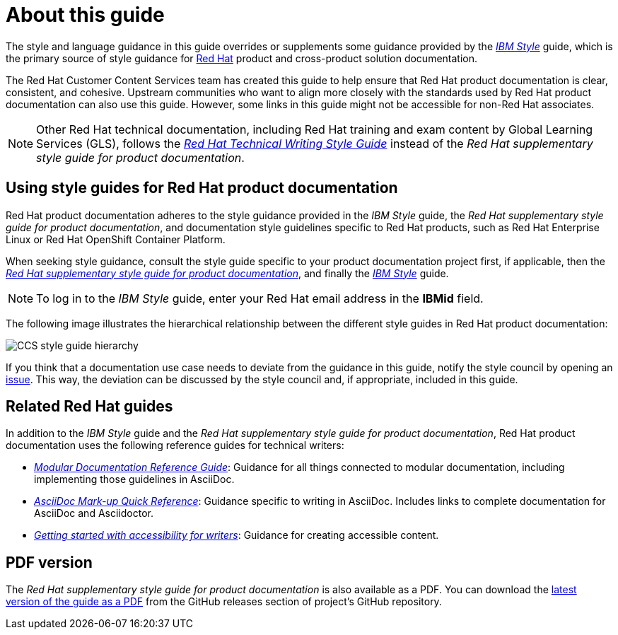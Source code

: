 = About this guide

The style and language guidance in this guide overrides or supplements some guidance provided by the link:https://www.ibm.com/docs/en/ibm-style[_IBM Style_] guide, which is the primary source of style guidance for link:https://www.redhat.com/[Red{nbsp}Hat] product and cross-product solution documentation.

The Red{nbsp}Hat Customer Content Services team has created this guide to help ensure that Red{nbsp}Hat product documentation is clear, consistent, and cohesive. Upstream communities who want to align more closely with the standards used by Red{nbsp}Hat product documentation can also use this guide. However, some links in this guide might not be accessible for non-Red Hat associates.

[NOTE]
====
Other Red{nbsp}Hat technical documentation, including Red{nbsp}Hat training and exam content by Global Learning Services (GLS), follows the link:https://stylepedia.net/[_Red{nbsp}Hat Technical Writing Style Guide_] instead of the _Red{nbsp}Hat supplementary style guide for product documentation_.
====

== Using style guides for Red{nbsp}Hat product documentation

Red{nbsp}Hat product documentation adheres to the style guidance provided in the _IBM Style_ guide, the _Red{nbsp}Hat supplementary style guide for product documentation_, and documentation style guidelines specific to Red{nbsp}Hat products, such as Red{nbsp}Hat Enterprise Linux or Red{nbsp}Hat OpenShift Container Platform.

When seeking style guidance, consult the style guide specific to your product documentation project first, if applicable, then the link:https://redhat-documentation.github.io/supplementary-style-guide[_Red{nbsp}Hat supplementary style guide for product documentation_], and finally the link:https://www.ibm.com/docs/en/ibm-style[_IBM Style_] guide.

[NOTE]
====
To log in to the _IBM Style_ guide, enter your Red{nbsp}Hat email address in the *IBMid* field.
====

The following image illustrates the hierarchical relationship between the different style guides in Red{nbsp}Hat product documentation:

image:images/ccs-style-guide-hierarchy.png[CCS style guide hierarchy]

If you think that a documentation use case needs to deviate from the guidance in this guide, notify the style council by opening an link:https://github.com/redhat-documentation/doc-style/issues[issue]. This way, the deviation can be discussed by the style council and, if appropriate, included in this guide.

== Related Red{nbsp}Hat guides

In addition to the _IBM Style_ guide and the _Red{nbsp}Hat supplementary style guide for product documentation_, Red{nbsp}Hat product documentation uses the following reference guides for technical writers:

* link:https://redhat-documentation.github.io/modular-docs/[_Modular Documentation Reference Guide_]: Guidance for all things connected to modular documentation, including implementing those guidelines in AsciiDoc.
* link:https://redhat-documentation.github.io/asciidoc-markup-conventions/[_AsciiDoc Mark-up Quick Reference_]: Guidance specific to writing in AsciiDoc. Includes links to complete documentation for AsciiDoc and Asciidoctor.
* link:https://redhat-documentation.github.io/accessibility-guide/[_Getting started with accessibility for writers_]: Guidance for creating accessible content.

== PDF version

The _Red{nbsp}Hat supplementary style guide for product documentation_ is also available as a PDF. You can download the link:https://github.com/redhat-documentation/supplementary-style-guide/releases/latest/download/red-hat-supplementary-style-guide.pdf[latest version of the guide as a PDF] from the GitHub releases section of project's GitHub repository.
